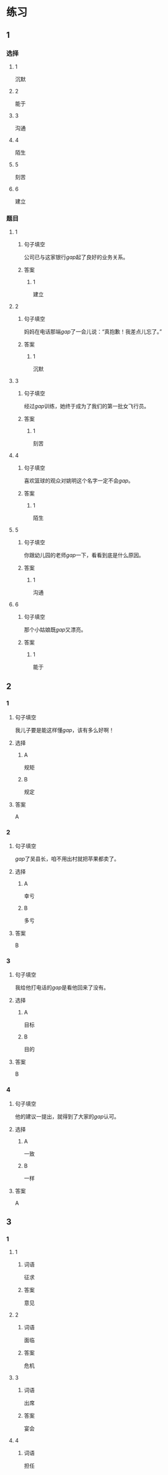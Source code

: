 * 练习

** 1
:PROPERTIES:
:ID: 08c59af9-3227-4a92-9643-a0e3b62c2d84
:END:
*** 选择
**** 1
沉默
**** 2
能于
**** 3
沟通
**** 4
陌生
**** 5
刻苦
**** 6
建立
*** 题目
**** 1
***** 句子填空
公司已与这家银行[[gap]]起了良好的业务关系。
***** 答案
****** 1
建立
**** 2
***** 句子填空
妈妈在电话那端[[gap]]了一会儿说：“真抱歉！我差点儿忘了。”
***** 答案
****** 1
沉默
**** 3
***** 句子填空
经过[[gap]]训练，她终于成为了我们的第一批女飞行员。
***** 答案
****** 1
刻苦
**** 4
***** 句子填空
喜欢篮球的观众对姚明这个名字一定不会[[gap]]。
***** 答案
****** 1
陌生
**** 5
***** 句子填空
你跟幼儿园的老师[[gap]]一下，看看到底是什么原因。
***** 答案
****** 1
沟通
**** 6
***** 句子填空
那个小姑娘既[[gap]]又漂亮。
***** 答案
****** 1
能于
** 2
*** 1
:PROPERTIES:
:ID: 0a193a0d-bae5-4e0e-b45a-7236fdeedff8
:END:
**** 句子填空
我儿子要是能这样懂[[gap]]，该有多么好啊！
**** 选择
***** A
规矩
***** B
规定
**** 答案
A
*** 2
:PROPERTIES:
:ID: fcc52cb9-9cac-4a63-a769-c801e8069533
:END:
**** 句子填空
[[gap]]了吴县长，咱不用出村就把苹果都卖了。
**** 选择
***** A
幸亏
***** B
多亏
**** 答案
B
*** 3
:PROPERTIES:
:ID: caf4a4c6-c403-4e08-8833-2d9668877b03
:END:
**** 句子填空
我给他打电话的[[gap]]是看他回来了没有。
**** 选择
***** A
目标
***** B
目的
**** 答案
B
*** 4
:PROPERTIES:
:ID: 9842ebb1-cef3-475e-a5e6-44b45728fa93
:END:
**** 句子填空
他的建议一提出，就得到了大家的[[gap]]认可。
**** 选择
***** A
一致
***** B
一样
**** 答案
A
** 3
:PROPERTIES:
:NOTETYPE: ed35c1fb-b432-43d3-a739-afb09745f93f
:END:
*** 1
**** 1
***** 词语
征求
***** 答案
意见
**** 2
***** 词语
面临
***** 答案
危机
**** 3
***** 词语
出席
***** 答案
宴会
**** 4
***** 词语
担任
***** 答案
经理
*** 2
**** 1
***** 词语
一致的
***** 答案
结论
**** 2
***** 词语
精彩的
***** 答案
讲座
**** 3
***** 词语
陌生的
***** 答案
单位
**** 4
***** 词语
能干的
***** 答案
主席
* 扩展

** 词语

*** 1

**** 话题

教学1

**** 词语

教材
课程
实习
学历
本科
系
讲座

*** 2

**** 话题

学术

**** 词语

学术
学问
理论
资料
修改
发表

** 题

*** 1

**** 句子

请你帮我看看这篇作文有什么毛病 ，给我提提🟨意见。

**** 答案



*** 2

**** 句子

李教授是知名的历史学家，在🟨研究方面取得了丰富的成果。

**** 答案



*** 3

**** 句子

这是国内首部针对HSK考试编写的汉语🟨，分为6级，共9册。

**** 答案



*** 4

**** 句子

现在，我在一家出版社🟨，要是表现好的话，应该能留下工作。

**** 答案


* 注释
** （三）词语辨析
*** 单独——独自
**** 做一做
***** 1
****** 句子
这所大学为女生提供了[[gap]]的考试，引起了激烈争论。
****** 答案
******* 1
******** 单独
1
******** 独自
0
***** 2
****** 句子
他[[gap]]一人在体育馆里进行训练。
****** 答案
******* 1
******** 单独
0
******** 独自
1
***** 3
****** 句子
教练为他[[gap]]安排了训练。
****** 答案
******* 1
******** 单独
1
******** 独自
0
***** 4
****** 句子
我喜欢早起，[[gap]]去公园散步，顺便考虑一下一天的工作。
****** 答案
******* 1
******** 单独
0
******** 独自
1
